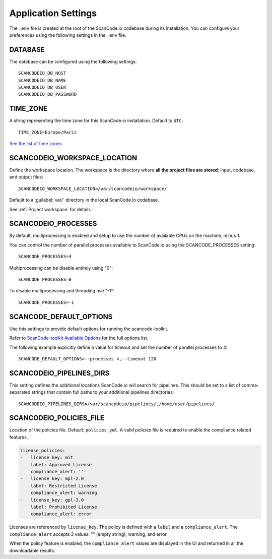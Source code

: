 .. _scancodeio_settings:

Application Settings
====================

The ``.env`` file is created at the root of the ScanCode.io codebase during its
installation.
You can configure your preferences using the following settings in the ``.env`` file.

DATABASE
--------

The database can be configured using the following settings::

    SCANCODEIO_DB_HOST
    SCANCODEIO_DB_NAME
    SCANCODEIO_DB_USER
    SCANCODEIO_DB_PASSWORD

TIME_ZONE
---------

A string representing the time zone for this ScanCode.io installation.
Default to ``UTC``::

    TIME_ZONE=Europe/Paris

`See the list of time zones <https://en.wikipedia.org/wiki/List_of_tz_database_time_zones>`_

.. _scancodeio_settings_workspace_location:

SCANCODEIO_WORKSPACE_LOCATION
-----------------------------

Define the workspace location.
The workspace is the directory where **all the project files are stored**: input,
codebase, and output files::

    SCANCODEIO_WORKSPACE_LOCATION=/var/scancodeio/workspace/

Default to a :guilabel:`var/` directory in the local ScanCode.io codebase.

See :ref:`Project workspace` for details.

SCANCODEIO_PROCESSES
--------------------

By default, multiprocessing is enabled and setup to use the number of available CPUs on
the machine, minus 1.

You can control the number of parallel processes available to ScanCode.io using the
SCANCODE_PROCESSES setting::

    SCANCODE_PROCESSES=4

Multiprocessing can be disable entirely using "0"::

    SCANCODE_PROCESSES=0

To disable multiprocessing and threading use "-1"::

    SCANCODE_PROCESSES=-1

SCANCODE_DEFAULT_OPTIONS
------------------------

Use this settings to provide default options for running the scancode-toolkit.

Refer to `ScanCode-toolkit Available Options <https://scancode-toolkit.readthedocs.io/en/latest/cli-reference/list-options.html>`_
for the full options list.

The following example explicitly define a value for timeout and set the number
of parallel processes to 4::

    SCANCODE_DEFAULT_OPTIONS=--processes 4,--timeout 120

.. _scancodeio_settings_pipelines_dirs:

SCANCODEIO_PIPELINES_DIRS
-------------------------

This setting defines the additional locations ScanCode.io will search for pipelines.
This should be set to a list of comma-separated strings that contain full paths to your additional
pipelines directories::

    SCANCODEIO_PIPELINES_DIRS=/var/scancodeio/pipelines/,/home/user/pipelines/

SCANCODEIO_POLICIES_FILE
------------------------

Location of the policies file. Default: ``policies.yml``.
A valid policies file is required to enable the compliance related features.

.. code-block:: yaml

    license_policies:
    -   license_key: mit
        label: Approved License
        compliance_alert: ''
    -   license_key: mpl-2.0
        label: Restricted License
        compliance_alert: warning
    -   license_key: gpl-3.0
        label: Prohibited License
        compliance_alert: error

Licenses are referenced by ``license_key``. The policy is defined with a ``label`` and
a ``compliance_alert``.
The ``compliance_alert`` accepts 3 values: "" (empty string), warning, and error.

When the policy feature is enabled, the ``compliance_alert`` values are displayed in
the UI and returned in all the downloadable results.
